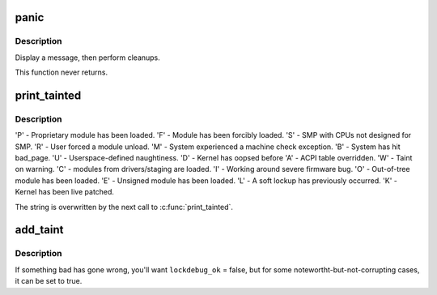 .. -*- coding: utf-8; mode: rst -*-
.. src-file: kernel/panic.c

.. _`panic`:

panic
=====

.. c:function:: void panic(const char *fmt,  ...)

    halt the system

    :param const char \*fmt:
        The text string to print

    :param ... :
        variable arguments

.. _`panic.description`:

Description
-----------

Display a message, then perform cleanups.

This function never returns.

.. _`print_tainted`:

print_tainted
=============

.. c:function:: const char *print_tainted( void)

    return a string to represent the kernel taint state.

    :param  void:
        no arguments

.. _`print_tainted.description`:

Description
-----------

'P' - Proprietary module has been loaded.
'F' - Module has been forcibly loaded.
'S' - SMP with CPUs not designed for SMP.
'R' - User forced a module unload.
'M' - System experienced a machine check exception.
'B' - System has hit bad_page.
'U' - Userspace-defined naughtiness.
'D' - Kernel has oopsed before
'A' - ACPI table overridden.
'W' - Taint on warning.
'C' - modules from drivers/staging are loaded.
'I' - Working around severe firmware bug.
'O' - Out-of-tree module has been loaded.
'E' - Unsigned module has been loaded.
'L' - A soft lockup has previously occurred.
'K' - Kernel has been live patched.

The string is overwritten by the next call to \ :c:func:`print_tainted`\ .

.. _`add_taint`:

add_taint
=========

.. c:function:: void add_taint(unsigned flag, enum lockdep_ok lockdep_ok)

    add a taint flag if not already set.

    :param unsigned flag:
        one of the TAINT\_\* constants.

    :param enum lockdep_ok lockdep_ok:
        whether lock debugging is still OK.

.. _`add_taint.description`:

Description
-----------

If something bad has gone wrong, you'll want \ ``lockdebug_ok``\  = false, but for
some notewortht-but-not-corrupting cases, it can be set to true.

.. This file was automatic generated / don't edit.

